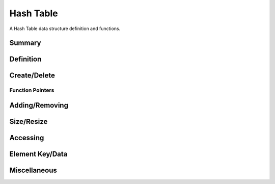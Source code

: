 .. index:: 
   single: Simple Containers (C API); Hash Table

.. _base_hash_table:

==========
Hash Table
==========

A Hash Table data structure definition and functions.


Summary
=======

.. doxybridge-autosummary::
   :nosignatures:

   s_hash_table_new
   s_hash_table_delete
   s_hash_table_add
   s_hash_element_unlink
   s_hash_element_delete
   s_hash_table_size
   s_hash_table_resize
   s_hash_table_find
   s_hash_table_first
   s_hash_element_next
   s_hash_element_key
   s_hash_element_key_length	
   s_hash_element_get_data
   s_hash_element_set_data
   s_hash_table_stats
   s_hash_element_pos


Definition
==========

.. doxybridge:: s_hash_table

.. doxybridge:: s_hash_element
   

Create/Delete
=============

.. doxybridge:: s_hash_table_new

.. doxybridge:: s_hash_table_delete


Function Pointers
~~~~~~~~~~~~~~~~~

.. doxybridge:: s_hash_table_free_fp
   :type: typedef function pointer


Adding/Removing
===============

.. doxybridge:: s_hash_table_add

.. doxybridge:: s_hash_element_unlink
 
.. doxybridge:: s_hash_element_delete


Size/Resize
===========

.. doxybridge:: s_hash_table_size

.. doxybridge:: s_hash_table_resize


Accessing
=========

.. doxybridge:: s_hash_table_find

.. doxybridge:: s_hash_table_first

.. doxybridge:: s_hash_element_next


Element Key/Data
================

.. doxybridge:: s_hash_element_key

.. doxybridge:: s_hash_element_key_length

.. doxybridge:: s_hash_element_get_data

.. doxybridge:: s_hash_element_set_data


Miscellaneous
=============

.. doxybridge:: s_hash_table_stats

.. doxybridge:: s_hash_element_pos

